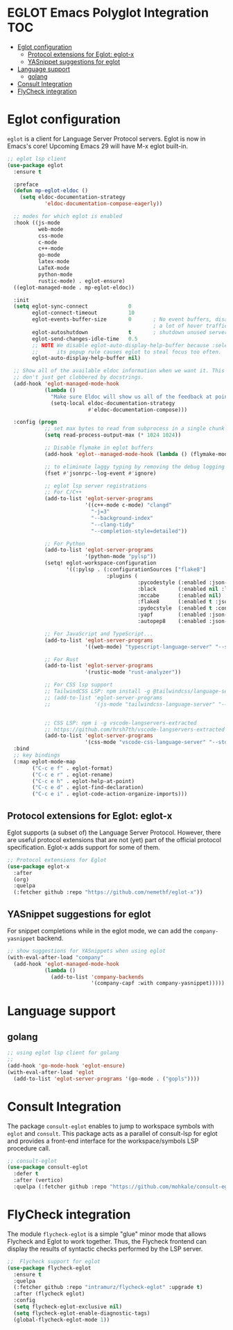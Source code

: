 
#+begin_src emacs-lisp :exports none
  ;;;-*- lexical-binding:t ; -*-
  ;;; package --- eglot lsp client configuration
  ;;;
  ;;; Commentary
  ;;; DO NOT EDIT THIS FILE DIRECTLY
  ;;; This is a file generated from a literate programing source file
  ;;; ORG mode configuration
  ;;; Filename           : eglot-config.el
  ;;; Description        : EGLOT is a client for Language Server Protocol servers
  ;;; Date               :
  ;;; Last Modified Date :
  ;;
  ;;
  ;;; Code:
  ;;;
#+end_src

#+STARTUP: indent

* EGLOT Emacs Polyglot Integration                                      :TOC:
- [[#eglot-configuration][Eglot configuration]]
  - [[#protocol-extensions-for-eglot-eglot-x][Protocol extensions for Eglot: eglot-x]]
  - [[#yasnippet-suggestions-for-eglot][YASnippet suggestions for eglot]]
- [[#language-support][Language support]]
  - [[#golang][golang]]
- [[#consult-integration][Consult Integration]]
- [[#flycheck-integration][FlyCheck integration]]

* Eglot configuration
~eglot~ is a client for Language Server Protocol servers.
Eglot is now in Emacs's core! Upcoming Emacs 29 will have M-x eglot built-in.

#+begin_src emacs-lisp :lexical no
;; eglot lsp client
(use-package eglot
  :ensure t

  :preface
  (defun mp-eglot-eldoc ()
    (setq eldoc-documentation-strategy
            'eldoc-documentation-compose-eagerly))

  ;; modes for which eglot is enabled
  :hook ((js-mode
          web-mode
          css-mode
          c-mode
          c++-mode
          go-mode
          latex-mode
          LaTeX-mode
          python-mode
          rustic-mode) . eglot-ensure)
  ((eglot-managed-mode . mp-eglot-eldoc))

  :init
  (setq eglot-sync-connect             0
        eglot-connect-timeout          10
        eglot-events-buffer-size       0       ; No event buffers, disable providers cause
                                               ; a lot of hover traffic.
        eglot-autoshutdown             t       ; shutdown unused servers.
        eglot-send-changes-idle-time   0.5
        ;; NOTE We disable eglot-auto-display-help-buffer because :select t in
        ;;      its popup rule causes eglot to steal focus too often.
        eglot-auto-display-help-buffer nil)

  ;; Show all of the available eldoc information when we want it. This way Flymake errors
  ;; don't just get clobbered by docstrings.
  (add-hook 'eglot-managed-mode-hook
            (lambda ()
              "Make sure Eldoc will show us all of the feedback at point."
              (setq-local eldoc-documentation-strategy
                          #'eldoc-documentation-compose)))

  :config (progn
            ;; set max bytes to read from subprocess in a single chunk
            (setq read-process-output-max (* 1024 1024))

            ;; Disable flymake in eglot buffers
            (add-hook 'eglot--managed-mode-hook (lambda () (flymake-mode -1)))

            ;; to eliminate laggy typing by removing the debug logging
            (fset #'jsonrpc--log-event #'ignore)

            ;; eglot lsp server registrations
            ;; For C/C++
            (add-to-list 'eglot-server-programs
                         '((c++-mode c-mode) "clangd"
                           "-j=3"
                           "--background-index"
                           "--clang-tidy"
                           "--completion-style=detailed"))

            ;; For Python
            (add-to-list 'eglot-server-programs
                         '(python-mode "pylsp"))
            (setq! eglot-workspace-configuration
                   '((:pylsp . (:configurationSources ["flake8"]
                                :plugins (
                                          :pycodestyle (:enabled :json-false)
                                          :black       (:enabled nil :line_length 88 :cache_config t)
                                          :mccabe      (:enabled nil)
                                          :flake8      (:enabled t :json-false :maxLineLength 88)
                                          :pydocstyle  (:enabled t :convention "numpy")
                                          :yapf        (:enabled :json-false)
                                          :autopep8    (:enabled :json-false))))))

            ;; For JavaScript and TypeScript...
            (add-to-list 'eglot-server-programs
                         '((web-mode) "typescript-language-server" "--stdio"))

            ;; For Rust
            (add-to-list 'eglot-server-programs
                         '(rustic-mode "rust-analyzer"))

            ;; For CSS lsp support
            ;; TailwindCSS LSP: npm install -g @tailwindcss/language-server
            ;; (add-to-list 'eglot-server-programs
            ;;              '(js-mode "tailwindcss-language-server" "--stdio"))


            ;; CSS LSP: npm i -g vscode-langservers-extracted
            ;; https://github.com/hrsh7th/vscode-langservers-extracted
            (add-to-list 'eglot-server-programs
                         '(css-mode "vscode-css-language-server" "--stdio")))
  :bind
  ;; key bindings
  (:map eglot-mode-map
        ("C-c e f" . eglot-format)
        ("C-c e r" . eglot-rename)
        ("C-c e h" . eglot-help-at-point)
        ("C-c e d" . eglot-find-declaration)
        ("C-c e i" . eglot-code-action-organize-imports)))
#+end_src

** Protocol extensions for Eglot: eglot-x

Eglot supports (a subset of) the Language Server Protocol. However, there are
useful protocol extensions that are not (yet) part of the official protocol specification. Eglot-x adds support for some of them.

#+begin_src emacs-lisp :lexical no
;; Protocol extensions for Eglot
(use-package eglot-x
  :after
  (org)
  :quelpa
  (:fetcher github :repo "https://github.com/nemethf/eglot-x"))
#+end_src


** YASnippet suggestions for eglot
For snippet completions while in the eglot mode, we can add the
=company-yasnippet= backend.
#+begin_src emacs-lisp :lexical no
;; show suggestions for YASnippets when using eglot
(with-eval-after-load "company"
  (add-hook 'eglot-managed-mode-hook
            (lambda ()
              (add-to-list 'company-backends
                           '(company-capf :with company-yasnippet)))))
#+end_src

* Language support
** golang
#+begin_src emacs-lisp :lexical no
;; using eglot lsp client for golang
;;
(add-hook 'go-mode-hook 'eglot-ensure)
(with-eval-after-load 'eglot
  (add-to-list 'eglot-server-programs '(go-mode . ("gopls"))))
#+end_src

* Consult Integration
The package =consult-eglot= enables to jump to workspace symbols with =eglot= and
=consult=. This package acts as a parallel of consult-lsp for eglot and provides
a front-end interface for the workspace/symbols LSP procedure call.

#+begin_src emacs-lisp
;; consult-eglot
(use-package consult-eglot
  :defer t
  :after (vertico)
  :quelpa (:fetcher github :repo "https://github.com/mohkale/consult-eglot"))
#+end_src

* FlyCheck integration

The module =flycheck-eglot= is a simple "glue" minor mode that allows Flycheck and
Eglot to work together. Thus, the Flycheck frontend can display the results of
syntactic checks performed by the LSP server.

#+begin_src emacs-lisp :lexical no
;;  Flycheck support for eglot
(use-package flycheck-eglot
  :ensure t
  :quelpa
  (:fetcher github :repo "intramurz/flycheck-eglot" :upgrade t)
  :after (flycheck eglot)
  :config
  (setq flycheck-eglot-exclusive nil)
  (setq flycheck-eglot-enable-diagnostic-tags)
  (global-flycheck-eglot-mode 1))
#+end_src
